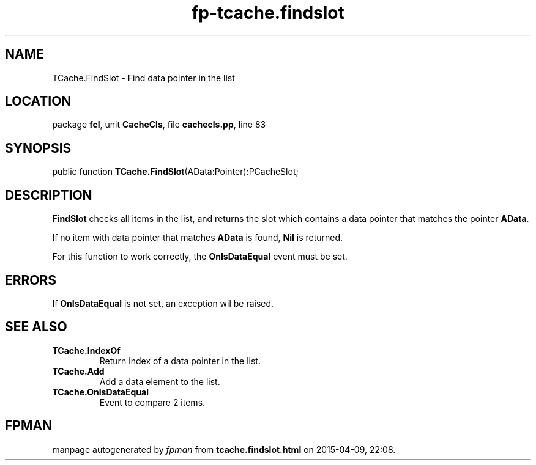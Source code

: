 .\" file autogenerated by fpman
.TH "fp-tcache.findslot" 3 "2014-03-14" "fpman" "Free Pascal Programmer's Manual"
.SH NAME
TCache.FindSlot - Find data pointer in the list
.SH LOCATION
package \fBfcl\fR, unit \fBCacheCls\fR, file \fBcachecls.pp\fR, line 83
.SH SYNOPSIS
public function \fBTCache.FindSlot\fR(AData:Pointer):PCacheSlot;
.SH DESCRIPTION
\fBFindSlot\fR checks all items in the list, and returns the slot which contains a data pointer that matches the pointer \fBAData\fR.

If no item with data pointer that matches \fBAData\fR is found, \fBNil\fR is returned.

For this function to work correctly, the \fBOnIsDataEqual\fR event must be set.


.SH ERRORS
If \fBOnIsDataEqual\fR is not set, an exception wil be raised.


.SH SEE ALSO
.TP
.B TCache.IndexOf
Return index of a data pointer in the list.
.TP
.B TCache.Add
Add a data element to the list.
.TP
.B TCache.OnIsDataEqual
Event to compare 2 items.

.SH FPMAN
manpage autogenerated by \fIfpman\fR from \fBtcache.findslot.html\fR on 2015-04-09, 22:08.

